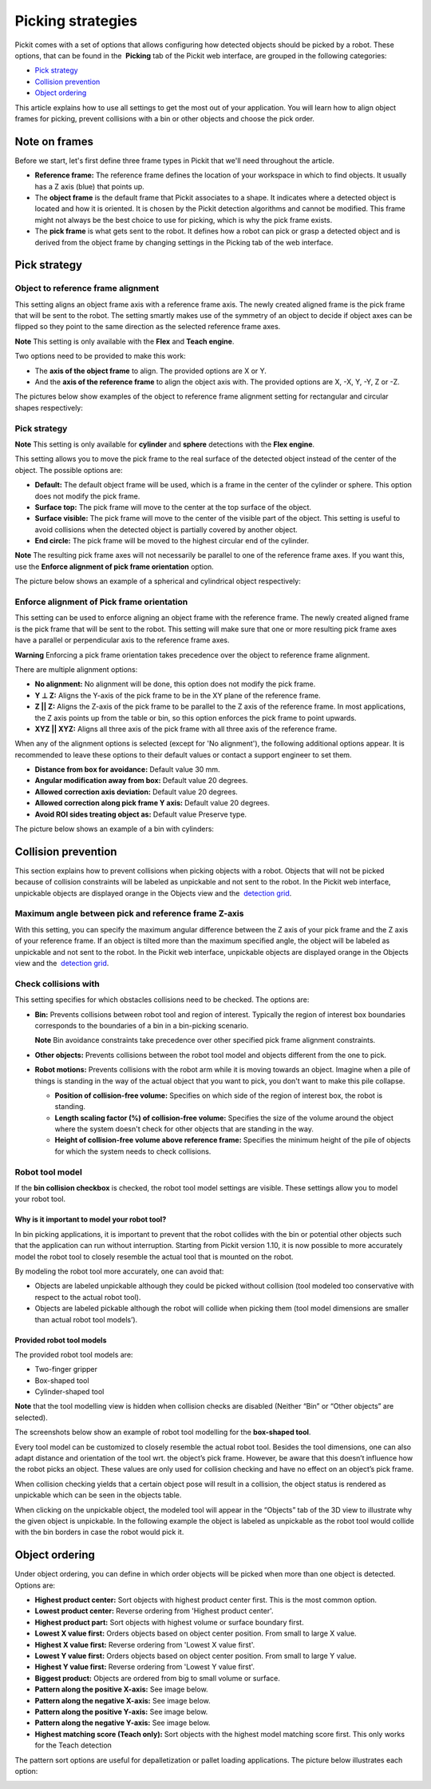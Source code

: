 Picking strategies
==================

Pickit comes with a set of options that allows configuring how detected
objects should be picked by a robot. These options, that can be found in
the  **Picking** tab of the Pickit web interface, are grouped in the
following categories:

-  `Pick strategy <#pick_strategy>`__
-  `Collision prevention <#collision_prevention>`__
-  `Object ordering <#object_ordering>`__

This article explains how to use all settings to get the most out of
your application. You will learn how to align object frames for picking,
prevent collisions with a bin or other objects and choose the pick
order.

Note on frames
--------------

Before we start, let's first define three frame types in Pickit that
we'll need throughout the article.

-  **Reference frame:** The reference frame defines the location of your
   workspace in which to find objects. It usually has a Z axis (blue)
   that points up.
-  The **object frame** is the default frame that Pickit associates to
   a shape. It indicates where a detected object is located and how it
   is oriented. It is chosen by the Pickit detection algorithms and
   cannot be modified. This frame might not always be the best choice to
   use for picking, which is why the pick frame exists.
-  The **pick frame** is what gets sent to the robot. It defines how a
   robot can pick or grasp a detected object and is derived from the
   object frame by changing settings in the Picking tab of the web
   interface.

|image0|

Pick strategy
-------------

Object to reference frame alignment
~~~~~~~~~~~~~~~~~~~~~~~~~~~~~~~~~~~

This setting aligns an object frame axis with a reference frame axis.
The newly created aligned frame is the pick frame that will be sent to
the robot. The setting smartly makes use of the symmetry of an object to
decide if object axes can be flipped so they point to the same direction
as the selected reference frame axes.

.. raw:: html

   <div class="callout-yellow">

**Note** This setting is only available with the **Flex** and **Teach
engine**.

.. raw:: html

   </div>

Two options need to be provided to make this work:

-  The **axis of the object frame** to align. The provided options are X
   or Y.
-  And the **axis of the reference frame** to align the object axis
   with. The provided options are X, -X, Y, -Y, Z or -Z.

The pictures below show examples of the object to reference frame
alignment setting for rectangular and circular shapes respectively:

|image1|

Pick strategy
~~~~~~~~~~~~~

.. raw:: html

   <div class="callout-yellow">

**Note** This setting is only available for **cylinder** and **sphere**
detections with the **Flex engine**.

.. raw:: html

   </div>

This setting allows you to move the pick frame to the real surface of
the detected object instead of the center of the object. The possible
options are:

-  **Default:** The default object frame will be used, which is a frame
   in the center of the cylinder or sphere. This option does not modify
   the pick frame.
-  **Surface top:** The pick frame will move to the center at the top
   surface of the object.
-  **Surface visible:** The pick frame will move to the center of the
   visible part of the object. This setting is useful to avoid
   collisions when the detected object is partially covered by another
   object.
-  **End circle:** The pick frame will be moved to the highest circular
   end of the cylinder.

.. raw:: html

   <div class="callout-yellow">

**Note** The resulting pick frame axes will not necessarily be parallel
to one of the reference frame axes. If you want this, use the **Enforce
alignment of pick frame orientation** option.

.. raw:: html

   </div>

The picture below shows an example of a spherical and cylindrical object
respectively:

|image2|

Enforce alignment of Pick frame orientation
~~~~~~~~~~~~~~~~~~~~~~~~~~~~~~~~~~~~~~~~~~~

This setting can be used to enforce aligning an object frame with the
reference frame. The newly created aligned frame is the pick frame that
will be sent to the robot. This setting will make sure that one or more
resulting pick frame axes have a parallel or perpendicular axis to the
reference frame axes.

.. raw:: html

   <div class="callout-red">

**Warning** Enforcing a pick frame orientation takes precedence over the
object to reference frame alignment.

.. raw:: html

   </div>

There are multiple alignment options:

-  **No alignment:** No alignment will be done, this option does not
   modify the pick frame.
-  **Y ⊥ Z:** Aligns the Y-axis of the pick frame to be in the XY plane
   of the reference frame.
-  **Z \|\| Z:** Aligns the Z-axis of the pick frame to be parallel to
   the Z axis of the reference frame. In most applications, the Z axis
   points up from the table or bin, so this option enforces the pick
   frame to point upwards.
-  **XYZ \|\| XYZ:** Aligns all three axis of the pick frame with all
   three axis of the reference frame.

When any of the alignment options is selected (except for 'No
alignment'), the following additional options appear. It is recommended
to leave these options to their default values or contact a support
engineer to set them.

-  **Distance from box for avoidance:** Default value 30 mm.
-  **Angular modification away from box:** Default value 20 degrees.
-  **Allowed correction axis deviation:** Default value 20 degrees.
-  **Allowed correction along pick frame Y axis:** Default value 20
   degrees.
-  **Avoid ROI sides treating object as:** Default value Preserve type.

The picture below shows an example of a bin with cylinders:

|image3|

Collision prevention
--------------------

This section explains how to prevent collisions when picking objects
with a robot. Objects that will not be picked because of collision
constraints will be labeled as unpickable and not sent to the robot. In
the Pickit web interface, unpickable objects are displayed orange in
the Objects view and the  `detection
grid <https://support.pickit3d.com/article/57-the-pick-it-detection-grid>`__.

Maximum angle between pick and reference frame Z-axis
~~~~~~~~~~~~~~~~~~~~~~~~~~~~~~~~~~~~~~~~~~~~~~~~~~~~~

With this setting, you can specify the maximum angular difference
between the Z axis of your pick frame and the Z axis of your reference
frame. If an object is tilted more than the maximum specified angle, the
object will be labeled as unpickable and not sent to the robot. In the
Pickit web interface, unpickable objects are displayed orange in the
Objects view and the  `detection
grid <https://support.pickit3d.com/article/57-the-pick-it-detection-grid>`__.

Check collisions with
~~~~~~~~~~~~~~~~~~~~~

This setting specifies for which obstacles collisions need to be
checked. The options are:

-  **Bin:** Prevents collisions between robot tool and region of
   interest. Typically the region of interest box boundaries corresponds
   to the boundaries of a bin in a bin-picking scenario.

   .. raw:: html

      <div class="callout-yellow">

   **Note** Bin avoidance constraints take precedence over other
   specified pick frame alignment constraints.

   .. raw:: html

      </div>

-  **Other objects:** Prevents collisions between the robot tool model
   and objects different from the one to pick.
-  **Robot motions:** Prevents collisions with the robot arm while it is
   moving towards an object. Imagine when a pile of things is standing
   in the way of the actual object that you want to pick, you don't want
   to make this pile collapse.

   -  **Position of collision-free volume:** Specifies on which side of
      the region of interest box, the robot is standing.
   -  **Length scaling factor (%) of collision-free volume:** Specifies
      the size of the volume around the object where the system doesn't
      check for other objects that are standing in the way.
   -  **Height of collision-free volume above reference frame:**
      Specifies the minimum height of the pile of objects for which the
      system needs to check collisions.

Robot tool model
~~~~~~~~~~~~~~~~

If the **bin collision checkbox** is checked, the robot tool model
settings are visible. These settings allow you to model your robot tool.

Why is it important to model your robot tool?
^^^^^^^^^^^^^^^^^^^^^^^^^^^^^^^^^^^^^^^^^^^^^

In bin picking applications, it is important to prevent that the robot
collides with the bin or potential other objects such that the
application can run without interruption. Starting from Pickit version
1.10, it is now possible to more accurately model the robot tool to
closely resemble the actual tool that is mounted on the robot.

By modeling the robot tool more accurately, one can avoid that:

-  Objects are labeled unpickable although they could be picked without
   collision (tool modeled too conservative with respect to the actual
   robot tool).
-  Objects are labeled pickable although the robot will collide when
   picking them (tool model dimensions are smaller than actual robot
   tool models’).

Provided robot tool models
^^^^^^^^^^^^^^^^^^^^^^^^^^

The provided robot tool models are:

-  Two-finger gripper
-  Box-shaped tool
-  Cylinder-shaped tool

.. raw:: html

   <div class="callout-yellow">

**Note** that the tool modelling view is hidden when collision checks
are disabled (Neither “Bin” or “Other objects” are selected).

.. raw:: html

   </div>

The screenshots below show an example of robot tool modelling for the
**box-shaped tool**.

|image4|

Every tool model can be customized to closely resemble the actual robot
tool. Besides the tool dimensions, one can also adapt distance and
orientation of the tool wrt. the object’s pick frame. However, be aware
that this doesn’t influence how the robot picks an object. These values
are only used for collision checking and have no effect on an object’s
pick frame.

|image5|

When collision checking yields that a certain object pose will result in
a collision, the object status is rendered as unpickable which can be
seen in the objects table.

|image6|

When clicking on the unpickable object, the modeled tool will appear in
the “Objects” tab of the 3D view to illustrate why the given object is
unpickable. In the following example the object is labeled as unpickable
as the robot tool would collide with the bin borders in case the robot
would pick it.

|image7|

Object ordering
---------------

Under object ordering, you can define in which order objects will be
picked when more than one object is detected. Options are:

-  **Highest product center:** Sort objects with highest product center
   first. This is the most common option.
-  **Lowest product center:** Reverse ordering from 'Highest product
   center'.
-  **Highest product part:** Sort objects with highest volume or surface
   boundary first.
-  **Lowest X value first:** Orders objects based on object center
   position. From small to large X value.
-  **Highest X value first:** Reverse ordering from 'Lowest X value
   first'.
-  **Lowest Y value first:** Orders objects based on object center
   position. From small to large Y value.
-  **Highest Y value first:** Reverse ordering from 'Lowest Y value
   first'.
-  **Biggest product:** Objects are ordered from big to small volume or
   surface.
-  **Pattern along the positive X-axis:** See image below.
-  **Pattern along the negative X-axis:** See image below.
-  **Pattern along the positive Y-axis:** See image below.
-  **Pattern along the negative Y-axis:** See image below.
-  **Highest matching score (Teach only):** Sort objects with the
   highest model matching score first. This only works for the Teach
   detection

The pattern sort options are useful for depalletization or pallet
loading applications. The picture below illustrates each option:

|image8|

.. |image0| image:: https://s3.amazonaws.com/helpscout.net/docs/assets/583bf3f79033600698173725/images/5abdf8b1042863794fbec1ac/file-66mLZ7pD5u.png
.. |image1| image:: https://s3.amazonaws.com/helpscout.net/docs/assets/583bf3f79033600698173725/images/5ac4f2df2c7d3a0e936702d1/file-YSiaSfA2dA.png
.. |image2| image:: https://s3.amazonaws.com/helpscout.net/docs/assets/583bf3f79033600698173725/images/5ac4f06c2c7d3a0e936702bf/file-AIyAGwz6XG.png
.. |image3| image:: https://s3.amazonaws.com/helpscout.net/docs/assets/583bf3f79033600698173725/images/5abe4d19042863794fbec35b/file-yDidTrHTbG.png
.. |image4| image:: https://s3.amazonaws.com/helpscout.net/docs/assets/583bf3f79033600698173725/images/5c0500672c7d3a31944ea3d4/file-LyIs2v90bX.png
.. |image5| image:: https://s3.amazonaws.com/helpscout.net/docs/assets/583bf3f79033600698173725/images/5c05008604286304a71ce95c/file-35YUk3p2p4.png
.. |image6| image:: https://s3.amazonaws.com/helpscout.net/docs/assets/583bf3f79033600698173725/images/5c0500962c7d3a31944ea3d9/file-CsQIaEtsj7.png
.. |image7| image:: https://s3.amazonaws.com/helpscout.net/docs/assets/583bf3f79033600698173725/images/5c0500ab04286304a71ce95e/file-XX3Ab9jMWy.png
.. |image8| image:: https://s3.amazonaws.com/helpscout.net/docs/assets/583bf3f79033600698173725/images/5ac4f3592c7d3a0e936702d9/file-GQShjfESmv.png

